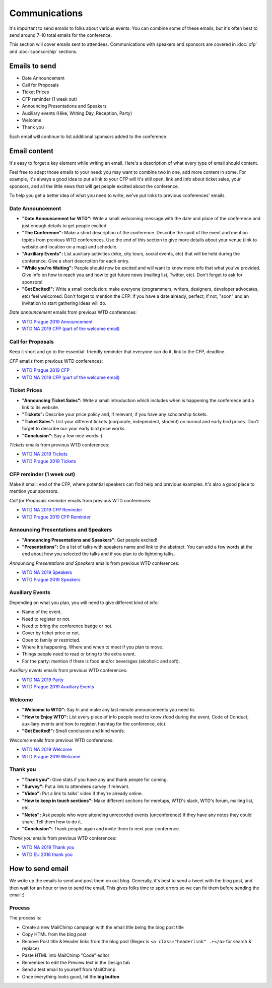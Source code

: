 .. _conf-communications:

Communications
==============

It's important to send emails to folks about various events.
You can combine some of these emails,
but it's often best to send around 7-10 total emails for the conference.

This section will cover emails sent to attendees. Communications with speakers and sponsors are covered in :doc:`cfp` and :doc:`sponsorship` sections.

Emails to send
--------------

* Date Announcement
* Call for Proposals
* Ticket Prices
* CFP reminder (1 week out)
* Announcing Presentations and Speakers
* Auxiliary events (Hike, Writing Day, Reception, Party)
* Welcome
* Thank you

Each email will continue to list additional sponsors added to the conference.

Email content
-------------

It's easy to forget a key element while writing an email. Here's a description of what every type of email should content.

Feel free to adapt those emails to your need: you may want to combine two in one, add more content in some. For example, it's always a good idea to put a link to your CFP will it's still open, link and info about ticket sales, your sponsors, and all the little news that will get people excited about the conference.

To help you get a better idea of what you need to write, we've put links to previous conferences' emails.

Date Announcement
~~~~~~~~~~~~~~~~~

* **"Date Announcement for WTD":** Write a small welcoming message with the date and place of the conference and just enough details to get people excited
* **"The Conference":** Make a short description of the conference. Describe the spirit of the event and mention topics from previous WTD conferences. Use the end of this section to give more details about your venue (link to website and location on a map) and schedule.
* **"Auxiliary Events":** List auxiliary activities (hike, city tours, social events, etc) that will be held during the conference. Give a short description for each entry.
* **"While you're Waiting":** People should now be excited and will want to know more info that what you've provided. Give info on how to reach you and how to get future news (mailing list, Twitter, etc). Don't forget to ask for sponsors!
* **"Get Excited!":** Write a small conclusion: make everyone (programmers, writers, designers, developer advocates, etc) feel welcomed. Don't forget to mention the CFP: if you have a date already, perfect, if not, "soon" and an invitation to start gathering ideas will do.

`Date announcement` emails from previous WTD conferences:

* `WTD Prague 2019 Announcement <https://github.com/writethedocs/www/blob/master/docs/conf/prague/2019/news/prague-19-dates.rst>`_
* `WTD NA 2019 CFP (part of the welcome email) <https://github.com/writethedocs/www/blob/master/docs/conf/portland/2019/news/welcome.rstt>`_

Call for Proposals
~~~~~~~~~~~~~~~~~~

Keep it short and go to the essential: friendly reminder that everyone can do it, link to the CFP, deadline.

`CFP` emails from previous WTD conferences:

* `WTD Prague 2019 CFP <https://github.com/writethedocs/www/blob/master/docs/conf/prague/2019/news/cfp-open.rst>`_
* `WTD NA 2019 CFP (part of the welcome email)   <https://github.com/writethedocs/www/blob/master/docs/conf/portland/2019/news/welcome.rstt>`_


Ticket Prices
~~~~~~~~~~~~~

* **"Announcing Ticket Sales":** Write a small introduction which includes when is happening the conference and a link to its website.
* **"Tickets":** Describe your price policy and, if relevant, if you have any scholarship tickets.
* **"Ticket Sales":** List your different tickets (corporate, independent, student) on normal and early bird prices. Don't forget to describe our your early bird price works.
* **"Conclusion":** Say a few nice words :)

`Tickets` emails from previous WTD conferences:

* `WTD NA 2019 Tickets <https://github.com/writethedocs/www/blob/master/docs/conf/portland/2019/news/cfp-reminder.rst>`_
* `WTD Prague 2019 Tickets <https://github.com/writethedocs/www/blob/master/docs/conf/prague/2019/news/tickets-cfp-reminder.rst>`_


CFP reminder (1 week out)
~~~~~~~~~~~~~~~~~~~~~~~~~

Make it small: end of the CFP, where potential speakers can find help and previous examples. It's also a good place to mention your sponsors.

`Call for Proposals reminder` emails from previous WTD conferences:

* `WTD NA 2019 CFP Reminder <https://github.com/writethedocs/www/blob/master/docs/conf/portland/2019/news/cfp-reminder.rst>`_
* `WTD Prague 2019 CFP Reminder <https://github.com/writethedocs/www/blob/master/docs/conf/prague/2019/news/cfp-open.rst>`_


Announcing Presentations and Speakers
~~~~~~~~~~~~~~~~~~~~~~~~~~~~~~~~~~~~~

* **"Announcing Presentations and Speakers":** Get people excited!
* **"Presentations":** Do a list of talks with speakers name and link to the abstract. You can add a few words at the end about how you selected the talks and if you plan to do lightning talks.

`Announcing Presentations and Speakers` emails from previous WTD conferences:

* `WTD NA 2019 Speakers <https://github.com/writethedocs/www/blob/master/docs/conf/portland/2019/news/announcing-speakers.rst>`_
* `WTD Prague 2019 Speakers <https://github.com/writethedocs/www/blob/master/docs/conf/prague/2019/news/announcing-schedule.rst>`_


Auxiliary Events
~~~~~~~~~~~~~~~~

Depending on what you plan, you will need to give different kind of info:

* Name of the event.
* Need to register or not.
* Need to bring the conference badge or not.
* Cover by ticket price or not.
* Open to family or restricted.
* Where it's happening. Where and when to meet if you plan to move.
* Things people need to read or bring to the extra event.
* For the party: mention if there is food and/or beverages (alcoholic and soft).

`Auxiliary events` emails from previous WTD conferences:

* `WTD NA 2019 Party <https://github.com/writethedocs/www/blob/master/docs/conf/portland/2019/news/events-activities.rst>`_
* `WTD Prague 2019 Auxiliary Events <https://github.com/writethedocs/www/blob/master/docs/conf/prague/2019/news/events-activities.rst>`_


Welcome
~~~~~~~

* **"Welcome to WTD":** Say hi and make any last minute announcements you need to.
* **"How to Enjoy WTD":** List every piece of info people need to know (food during the event, Code of Conduct, auxiliary events and how to register, hashtag for the conference, etc).
* **"Get Excited!":** Small conclusion and kind words.

`Welcome` emails from previous WTD conferences:

* `WTD NA 2019 Welcome <https://github.com/writethedocs/www/blob/master/docs/conf/portland/2019/news/welcome-get-ready.rst>`_
* `WTD Prague 2019 Welcome <https://github.com/writethedocs/www/blob/master/docs/conf/prague/2019/news/welcome-getready.rst>`_


Thank you
~~~~~~~~~

* **"Thank you":** Give stats if you have any and thank people for coming.
* **"Survey":** Put a link to attendees survey if relevant.
* **"Video":** Put a link to talks' video if they're already online.
* **"How to keep in touch sections":** Make different sections for meetups, WTD's slack, WTD's forum, mailing list, etc.
* **"Notes":** Ask people who were attending unrecorded events (unconference) if they have any notes they could share. Tell them how to do it.
* **"Conclusion":** Thank people again and invite them to next year conference.

`Thank you` emails from previous WTD conferences:

* `WTD NA 2019 Thank you <https://github.com/writethedocs/www/blob/master/docs/conf/portland/2019/news/thanks-recap.rst>`_
* `WTD EU 2018 thank you <https://github.com/writethedocs/www/blob/master/docs/conf/prague/2018/news/thanks-recap.rst>`_


How to send email
-----------------

We write up the emails to send and post them on out blog.
Generally, it's best to send a tweet with the blog post,
and then wait for an hour or two to send the email.
This gives folks time to spot errors so we can fix them before sending the email :)

Process
~~~~~~~

The process is:

* Create a new MailChimp campaign with the email title being the blog post title
* Copy HTML from the blog post
* Remove Post title & Header links from the blog post (Regex is ``<a class="headerlink" .+</a>`` for search & replace)
* Paste HTML into MailChimp "Code" editor
* Remember to edit the Preview text in the Design tab
* Send a test email to yourself from MailChimp
* Once everything looks good, hit the **big button**
